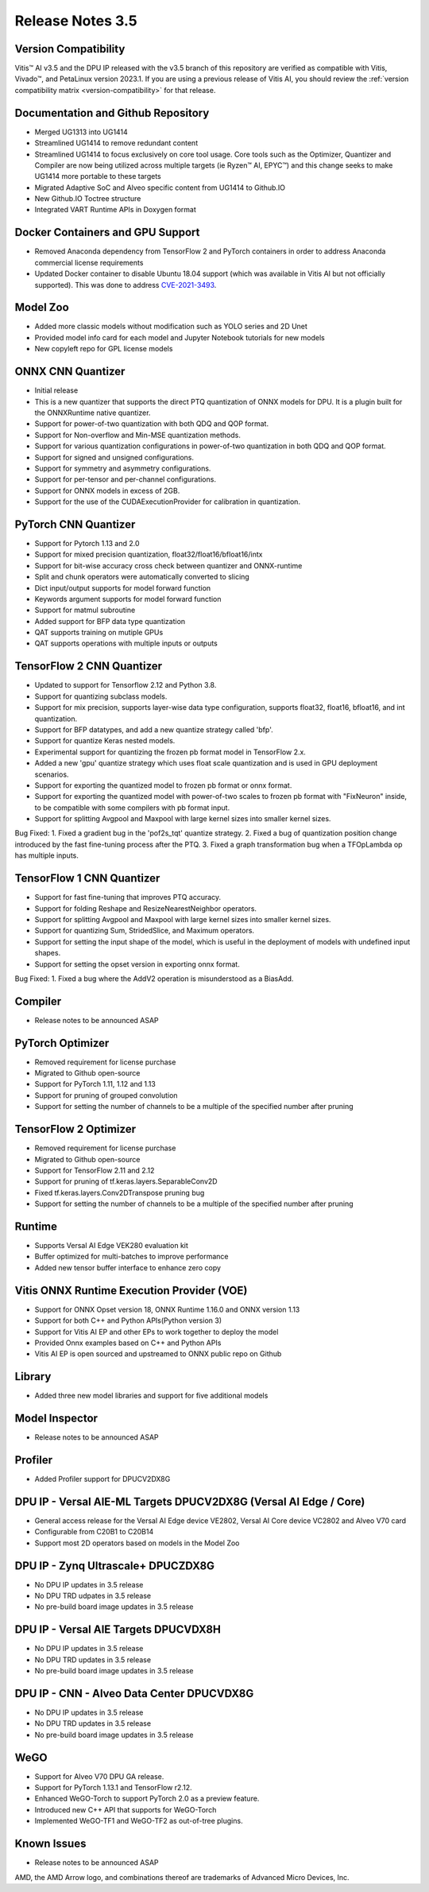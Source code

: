 Release Notes 3.5
=================

Version Compatibility
---------------------

Vitis |trade| AI v3.5 and the DPU IP released with the v3.5 branch of this repository are verified as compatible with Vitis, Vivado |trade|, and PetaLinux version 2023.1. If you are using a previous release of Vitis AI, you should review the :ref:`version compatibility matrix <version-compatibility>` for that release.


Documentation and Github Repository
-----------------------------------
- Merged UG1313 into UG1414
- Streamlined UG1414 to remove redundant content
- Streamlined UG1414 to focus exclusively on core tool usage.  Core tools such as the Optimizer, Quantizer and Compiler are now being utilized across multiple targets (ie Ryzen |trade| AI, EPYC |trade|) and this change seeks to make UG1414 more portable to these targets
- Migrated Adaptive SoC and Alveo specific content from UG1414 to Github.IO
- New Github.IO Toctree structure
- Integrated VART Runtime APIs in Doxygen format

Docker Containers and GPU Support
----------------------------------
- Removed Anaconda dependency from TensorFlow 2 and PyTorch containers in order to address Anaconda commercial license requirements
- Updated Docker container to disable Ubuntu 18.04 support (which was available in Vitis AI but not officially supported).  This was done to address `CVE-2021-3493 <https://nvd.nist.gov/vuln/detail/CVE-2021-3493>`__.																																   

Model Zoo
---------
- Added more classic models without modification such as YOLO series and 2D Unet 
- Provided model info card for each model and Jupyter Notebook tutorials for new models
- New copyleft repo for GPL license models

ONNX CNN Quantizer
------------------
- Initial release
- This is a new quantizer that supports the direct PTQ quantization of ONNX models for DPU. It is a plugin built for the ONNXRuntime native quantizer.
- Support for power-of-two quantization with both QDQ and QOP format.
- Support for Non-overflow and Min-MSE quantization methods.
- Support for various quantization configurations in power-of-two quantization in both QDQ and QOP format.
- Support for signed and unsigned configurations.
- Support for symmetry and asymmetry configurations.
- Support for per-tensor and per-channel configurations.
- Support for ONNX models in excess of 2GB.
- Support for the use of the CUDAExecutionProvider for calibration in quantization.
 
PyTorch CNN Quantizer
---------------------
- Support for Pytorch 1.13 and 2.0
- Support for mixed precision quantization, float32/float16/bfloat16/intx
- Support for bit-wise accuracy cross check between quantizer and ONNX-runtime
- Split and chunk operators were automatically converted to slicing
- Dict input/output supports for model forward function
- Keywords argument supports for model forward function
- Support for matmul subroutine
- Added support for BFP data type quantization
- QAT supports training on mutiple GPUs
- QAT supports operations with multiple inputs or outputs

TensorFlow 2 CNN Quantizer
--------------------------
- Updated to support for Tensorflow 2.12 and Python 3.8.
- Support for quantizing subclass models.
- Support for mix precision, supports layer-wise data type configuration, supports float32, float16, bfloat16, and int quantization. 
- Support for BFP datatypes, and add a new quantize strategy called 'bfp'.
- Support for quantize Keras nested models.
- Experimental support for quantizing the frozen pb format model in TensorFlow 2.x.
- Added a new 'gpu' quantize strategy which uses float scale quantization and is used in GPU deployment scenarios.
- Support for exporting the quantized model to frozen pb format or onnx format.
- Support for exporting the quantized model with power-of-two scales to frozen pb format with "FixNeuron" inside, to be compatible with some compilers with pb format input.
- Support for splitting Avgpool and Maxpool with large kernel sizes into smaller kernel sizes.

Bug Fixed:
1.	Fixed a gradient bug in the 'pof2s_tqt' quantize strategy.
2.	Fixed a bug of quantization position change introduced by the fast fine-tuning process after the PTQ.
3.	Fixed a graph transformation bug when a TFOpLambda op has multiple inputs.

TensorFlow 1 CNN Quantizer
--------------------------
- Support for fast fine-tuning that improves PTQ accuracy.
- Support for folding Reshape and ResizeNearestNeighbor operators.
- Support for splitting Avgpool and Maxpool with large kernel sizes into smaller kernel sizes.
- Support for quantizing Sum, StridedSlice, and Maximum operators.
- Support for setting the input shape of the model, which is useful in the deployment of models with undefined input shapes.
- Support for setting the opset version in exporting onnx format.

Bug Fixed:
1.	Fixed a bug where the AddV2 operation is misunderstood as a BiasAdd.

Compiler
--------
- Release notes to be announced ASAP

PyTorch Optimizer
-----------------
- Removed requirement for license purchase
- Migrated to Github open-source
- Support for PyTorch 1.11, 1.12 and 1.13
- Support for pruning of grouped convolution
- Support for setting the number of channels to be a multiple of the specified number after pruning

TensorFlow 2 Optimizer
----------------------
- Removed requirement for license purchase
- Migrated to Github open-source
- Support for TensorFlow 2.11 and 2.12
- Support for pruning of tf.keras.layers.SeparableConv2D
- Fixed tf.keras.layers.Conv2DTranspose pruning bug
- Support for setting the number of channels to be a multiple of the specified number after pruning

Runtime
-------
- Supports Versal AI Edge VEK280 evaluation kit
- Buffer optimized for multi-batches to improve performance 
- Added new tensor buffer interface to enhance zero copy

Vitis ONNX Runtime Execution Provider (VOE)
-------------------------------------------
- Support for ONNX Opset version 18, ONNX Runtime 1.16.0 and ONNX version 1.13
- Support for both C++ and Python APIs(Python version 3)
- Support for Vitis AI EP and other EPs to work together to deploy the model
- Provided Onnx examples based on C++ and Python APIs
- Vitis AI EP is open sourced and upstreamed to ONNX public repo on Github

Library
-------
- Added three new model libraries and support for five additional models

Model Inspector
---------------
- Release notes to be announced ASAP

Profiler
--------
- Added Profiler support for DPUCV2DX8G

DPU IP - Versal AIE-ML Targets DPUCV2DX8G (Versal AI Edge / Core)
-----------------------------------------------------------------------------
- General access release for the Versal AI Edge device VE2802, Versal AI Core device VC2802 and Alveo V70 card
- Configurable from C20B1 to C20B14
- Support most 2D operators based on models in the Model Zoo

DPU IP - Zynq Ultrascale+ DPUCZDX8G
-----------------------------------
- No DPU IP updates in  3.5 release
- No DPU TRD udpates in 3.5 release
- No pre-build board image updates in 3.5 release

DPU IP - Versal AIE Targets DPUCVDX8H
-------------------------------------
- No DPU IP updates in 3.5 release
- No DPU TRD updates in 3.5 release
- No pre-build board image updates in 3.5 release																					 

DPU IP - CNN - Alveo Data Center DPUCVDX8G 
------------------------------------------
- No DPU IP updates in 3.5 release
- No DPU TRD updates in 3.5 release
- No pre-build board image updates in 3.5 release																					 

WeGO
------------------------------------------
- Support for Alveo V70 DPU GA release. 
- Support for PyTorch 1.13.1 and TensorFlow r2.12. 
- Enhanced WeGO-Torch to support PyTorch 2.0 as a preview feature.
- Introduced new C++ API that supports for WeGO-Torch 
- Implemented WeGO-TF1 and WeGO-TF2 as out-of-tree plugins.

Known Issues
------------
- Release notes to be announced ASAP

.. |trade|  unicode:: U+02122 .. TRADEMARK SIGN
   :ltrim:
.. |reg|    unicode:: U+000AE .. REGISTERED TRADEMARK SIGN
   :ltrim:
   
   
AMD, the AMD Arrow logo, and combinations thereof are trademarks of Advanced Micro Devices, Inc.

